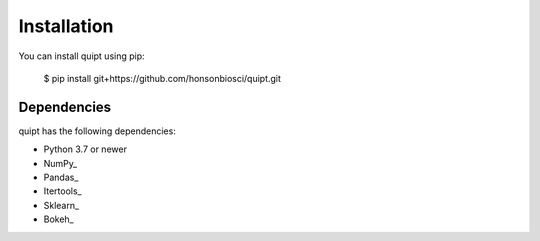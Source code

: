 Installation
============

You can install quipt using pip:

	$ pip install git+https://github.com/honsonbiosci/quipt.git

Dependencies
------------

quipt has the following dependencies:

* Python 3.7 or newer
* NumPy_
* Pandas_
* Itertools_
* Sklearn_
* Bokeh_
